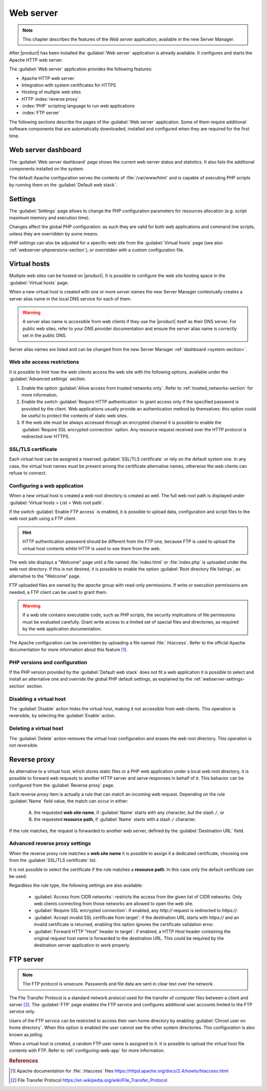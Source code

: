 .. _web-server-section:

.. index:: virtual hosts
   single: HTTP
   single: HTTPS

==========
Web server
==========

.. note::

    This chapter describes the features of the *Web server* application,
    available in the new Server Manager.

After |product| has been installed the :guilabel:`Web server` application is
already available. It configures and starts the Apache HTTP web server.

The :guilabel:`Web server` application provides the following features:

- Apache HTTP web server
- Integration with system certificates for HTTPS
- Hosting of multiple web sites 
- HTTP :index:`reverse proxy`
- :index:`PHP` scripting language to run web applications
- :index:`FTP server`

The following sections describe the pages of the :guilabel:`Web server`
application. Some of them require additional software components that are
automatically downloaded, installed and configured when they are required for
the first time.


Web server dashboard
====================

The :guilabel:`Web server dashboard` page shows the current web server status
and statistics. It also lists the additional components installed on the system.

The default Apache configuration serves the contents of :file:`/var/www/html`
and is capable of executing PHP scripts by running them on the
:guilabel:`Default web stack`.

.. _webserver-settings-section:

Settings
========

The :guilabel:`Settings` page allows to change the PHP configuration parameters
for resources allocation (e.g. script maximum memory and execution time).

Changes affect the global PHP configuration: as such they are valid for both web
applications and command line scripts, unless they are overridden by some means.

PHP settings can also be adjusted for a specific web site from the
:guilabel:`Virtual hosts` page (see also :ref:`webserver-phpversions-section`),
or overridden with a custom configuration file.


.. _webserver-vhosts-section:

Virtual hosts
=============

Multiple web sites can be hosted on |product|. It is possible to configure the
web site hosting space in the :guilabel:`Virtual hosts` page.

When a new virtual host is created with one or more *server names* the new
Server Manager contextually creates a server alias name in the local DNS service
for each of them.

.. warning::

    A server alias name is accessible from web clients if they use the |product|
    itself as their DNS server.  For public web sites, refer to your DNS
    provider documentation and ensure the server alias name is correctly set in
    the public DNS.

Server alias names are listed and can be changed from the new Server Manager
:ref:`dashboard <system-section>`.


Web site access restrictions
----------------------------

It is possible to limit how the web clients access the web site with the
following options, available under the :guilabel:`Advanced settings` section.

1. Enable the option :guilabel:`Allow access from trusted networks only`. Refer to
   :ref:`trusted_networks-section` for more information.

2. Enable the switch :guilabel:`Require HTTP authentication` to grant access
   only if the specified password is provided by the client. Web applications
   usually provide an authentication method by themselves: this option could be
   useful to protect the contents of static web sites.

3. If the web site must be always accessed through an encrypted channel it is
   possible to enable the :guilabel:`Require SSL encrypted connection` option. Any
   resource request received over the HTTP protocol is redirected over HTTPS.


SSL/TLS certificate
-------------------

Each virtual host can be assigned a reserved :guilabel:`SSL/TLS certificate` or
rely on the default system one. In any case, the virtual host names must be
present among the certificate alternative names, otherwise the web clients can
refuse to connect.

.. _configuring-web-app:

Configuring a web application
-----------------------------

When a new virtual host is created a web root directory is created as well. The
full web root path is displayed under :guilabel:`Virtual hosts > List > Web root
path`.

If the switch :guilabel:`Enable FTP access` is enabled, it is possible to upload
data, configuration and script files to the web root path using a FTP client.

.. hint::

    HTTP authentication password should be different from the FTP one, because
    FTP is used to upload the virtual host contents whilst HTTP is used to see
    them from the web.

The web site displays a "Welcome" page until a file named :file:`index.html`
or :file:`index.php` is uploaded under the web root directory. If this is not
desired, it is possible to enable the option :guilabel:`Root directory file
listings`, as alternative to the "Welcome" page.

FTP uploaded files are owned by the `apache` group with read-only permissions.
If write or execution permissions are needed, a FTP client can be used to grant
them.

.. warning::

    If a web site contains executable code, such as PHP scripts, the security
    implications of file permissions must be evaluated carefully. Grant write
    access to a limited set of special files and directories, as required by the
    web application documentation.

The Apache configuration can be overridden by uploading a file named
:file:`.htaccess`. Refer to the official Apache documentation for more
information about this feature [#HTACCESS]_.

.. _webserver-phpversions-section:


PHP versions and configuration
------------------------------

If the PHP version provided by the :guilabel:`Default web stack` does not fit a
web application it is possible to select and install an alternative one and
override the global PHP default settings, as explained by the
:ref:`webserver-settings-section` section.

Disabling a virtual host
------------------------

The :guilabel:`Disable` action hides the virtual host, making it not accessible
from web clients. This operation is reversible, by selecting the
:guilabel:`Enable` action.

Deleting a virtual host
-----------------------

The :guilabel:`Delete` action removes the virtual host configuration and erases
the web root directory. This operation is not reversible.

Reverse proxy
=============

As alternative to a virtual host, which stores static files or a PHP web
application under a local web root directory, it is possible to forward web
requests to another HTTP server and serve responses in behalf of it. This
behavior can be configured from the :guilabel:`Reverse proxy` page.

Each reverse proxy item is actually a rule that can match an incoming web
request. Depending on the rule :guilabel:`Name` field value, the match can occur 
in either:

 A) the requested **web site name**, if :guilabel:`Name` starts with any character,
    but the slash ``/``, or

 B) the requested **resource path**, if :guilabel:`Name` starts with a slash ``/``
    character.

If the rule matches, the request is forwarded to another web server, defined by
the :guilabel:`Destination URL` field.


Advanced reverse proxy settings
-------------------------------

When the reverse proxy rule matches a **web site name** it is possible to assign
it a dedicated certificate, choosing one from the :guilabel:`SSL/TLS
certificate` list.

.. warning:

    If the certificate does not include the web site name, web clients will
    reject to open the web site.


It is not possible to select the certificate if the rule matches a **resource
path**. In this case only the default certificate can be used.

Regardless the rule type, the following settings are also available:

    * :guilabel:`Access from CIDR networks`: restricts the access from the given
      list of CIDR networks. Only web clients connecting from those networks
      are allowed to open the web site.

    * :guilabel:`Require SSL encrypted connection`: if enabled, any `http://`
      request is redirected to `https://`.

    * :guilabel:`Accept invalid SSL certificate from target`: if the destination
      URL starts with `https://` and an invalid certificate is returned,
      enabling this option ignores the certificate validation error.

    * :guilabel:`Forward HTTP "Host" header to target`: if enabled, a HTTP
      `Host` header containing the original request host name is forwarded to
      the destination URL. This could be required by the destination server
      application to work properly.



FTP server
==========

.. note::

    The FTP protocol is unsecure. Passwords and file data are sent in clear text
    over the network.

The File Transfer Protocol is a standard network protocol used for the transfer
of computer files between a client and server [#FTPWIKI]_. The :guilabel:`FTP`
page enables the FTP service and configures additional user accounts limited to
the FTP service only.

.. index::
   pair: FTP; jail

Users of the FTP service can be restricted to access their own home directory by
enabling :guilabel:`Chroot user on home directory`. When this option is enabled
the user cannot see the other system directories. This configuration is also
known as *jailing*.

When a virtual host is created, a random FTP user name is assigned to it. It is
possible to upload the virtual host file contents with FTP. Refer to
:ref:`configuring-web-app` for more information.


.. rubric:: References

.. [#HTACCESS] Apache documentation for :file:`.htaccess` files
   https://httpd.apache.org/docs/2.4/howto/htaccess.html

.. [#FTPWIKI] File Transfer Protocol
   https://en.wikipedia.org/wiki/File_Transfer_Protocol